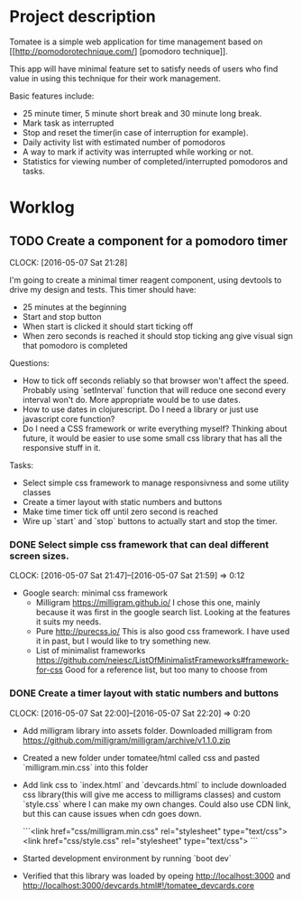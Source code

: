 * Project description

Tomatee is a simple web application for time management based on [[http://pomodorotechnique.com/] [pomodoro technique]].

This app will have minimal feature set to satisfy needs of users who find value in using this technique for their work management.

Basic features include:
 - 25 minute timer, 5 minute short break and 30 minute long break.
 - Mark task as interrupted
 - Stop and reset the timer(in case of interruption for example).
 - Daily activity list with estimated number of pomodoros
 - A way to mark if activity was interrupted while working or not.
 - Statistics for viewing number of completed/interrupted pomodoros and tasks.

* Worklog



** TODO Create a component for a pomodoro timer
   CLOCK: [2016-05-07 Sat 21:28]

   I'm going to create a minimal timer reagent component, using devtools to drive my design and tests.
   This timer should have:
   - 25 minutes at the beginning
   - Start and stop button
   - When start is clicked it should start ticking off
   - When zero seconds is reached it should stop ticking ang give visual sign that pomodoro is completed

   Questions:
   - How to tick off seconds reliably so that browser won't affect the speed. Probably using `setInterval` function that
     will reduce one second every interval won't do. More appropriate would be to use dates.
   - How to use dates in clojurescript. Do I need a library or just use javascript core function?
   - Do I need a CSS framework or write everything myself?
     Thinking about future, it would be easier to use some small css library that has all the responsive stuff in it.

   Tasks:
   - Select simple css framework to manage responsivness and some utility classes
   - Create a timer layout with static numbers and buttons
   - Make time timer tick off until zero second is reached
   - Wire up `start` and `stop` buttons to actually start and stop the timer.

*** DONE Select simple css framework that can deal different screen sizes.
    CLOCK: [2016-05-07 Sat 21:47]--[2016-05-07 Sat 21:59] =>  0:12
    - Google search: minimal css framework
      - Milligram https://milligram.github.io/
        I chose this one, mainly because it was first in the google search list. Looking at the features it suits my needs.
      - Pure http://purecss.io/
        This is also good css framework. I have used it in past, but I would like to try something new.
      - List of minimalist frameworks https://github.com/neiesc/ListOfMinimalistFrameworks#framework-for-css
        Good for a reference list, but too many to choose from

*** DONE Create a timer layout with static numbers and buttons
    CLOCK: [2016-05-07 Sat 22:00]--[2016-05-07 Sat 22:20] =>  0:20

    - Add milligram library into assets folder. Downloaded milligram from https://github.com/milligram/milligram/archive/v1.1.0.zip
    - Created a new folder under tomatee/html called css and pasted `milligram.min.css` into this folder
    - Add link css to `index.html` and `devcards.html` to include downloaded css library(this will give me access to milligrams classes)  and custom `style.css` where I can make my own changes. Could also use CDN link, but this can cause issues when cdn goes down.

      ```<link href="css/milligram.min.css" rel="stylesheet" type="text/css">
         <link href="css/style.css" rel="stylesheet" type="text/css">
      ```
    - Started development environment by running `boot dev`
    - Verified that this library was loaded by opeing http://localhost:3000 and http://localhost:3000/devcards.html#!/tomatee_devcards.core
